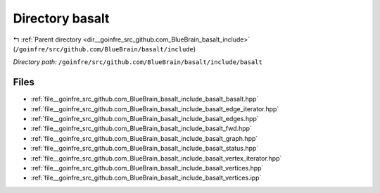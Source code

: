 .. _dir__goinfre_src_github.com_BlueBrain_basalt_include_basalt:


Directory basalt
================


|exhale_lsh| :ref:`Parent directory <dir__goinfre_src_github.com_BlueBrain_basalt_include>` (``/goinfre/src/github.com/BlueBrain/basalt/include``)

.. |exhale_lsh| unicode:: U+021B0 .. UPWARDS ARROW WITH TIP LEFTWARDS

*Directory path:* ``/goinfre/src/github.com/BlueBrain/basalt/include/basalt``


Files
-----

- :ref:`file__goinfre_src_github.com_BlueBrain_basalt_include_basalt_basalt.hpp`
- :ref:`file__goinfre_src_github.com_BlueBrain_basalt_include_basalt_edge_iterator.hpp`
- :ref:`file__goinfre_src_github.com_BlueBrain_basalt_include_basalt_edges.hpp`
- :ref:`file__goinfre_src_github.com_BlueBrain_basalt_include_basalt_fwd.hpp`
- :ref:`file__goinfre_src_github.com_BlueBrain_basalt_include_basalt_graph.hpp`
- :ref:`file__goinfre_src_github.com_BlueBrain_basalt_include_basalt_status.hpp`
- :ref:`file__goinfre_src_github.com_BlueBrain_basalt_include_basalt_vertex_iterator.hpp`
- :ref:`file__goinfre_src_github.com_BlueBrain_basalt_include_basalt_vertices.hpp`
- :ref:`file__goinfre_src_github.com_BlueBrain_basalt_include_basalt_vertices.ipp`


